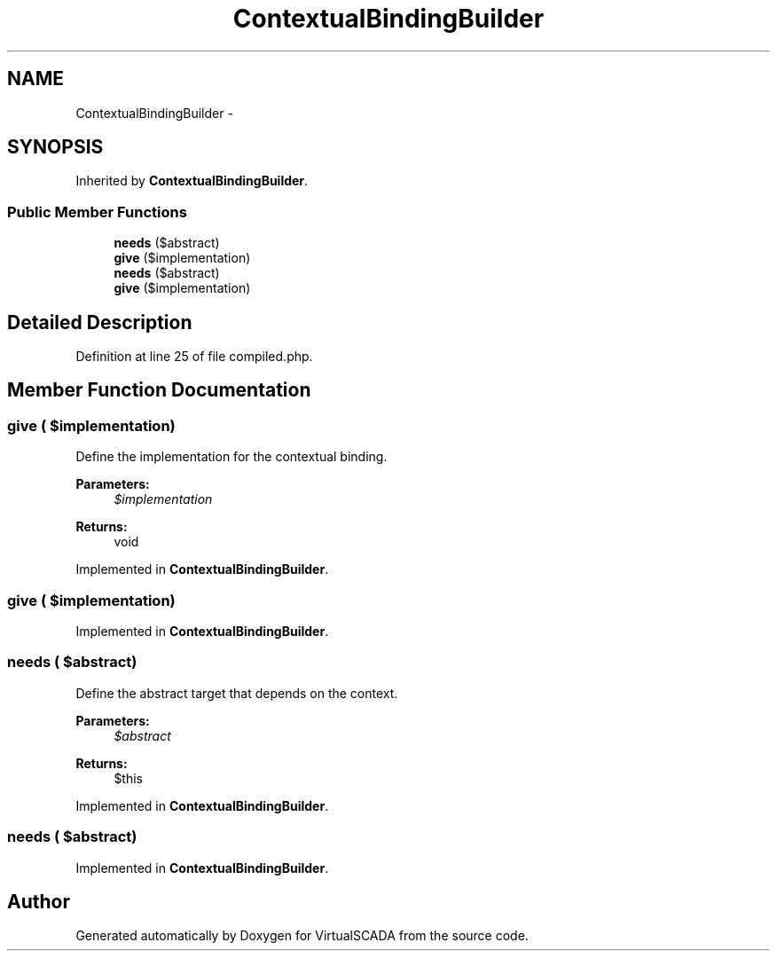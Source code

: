 .TH "ContextualBindingBuilder" 3 "Tue Apr 14 2015" "Version 1.0" "VirtualSCADA" \" -*- nroff -*-
.ad l
.nh
.SH NAME
ContextualBindingBuilder \- 
.SH SYNOPSIS
.br
.PP
.PP
Inherited by \fBContextualBindingBuilder\fP\&.
.SS "Public Member Functions"

.in +1c
.ti -1c
.RI "\fBneeds\fP ($abstract)"
.br
.ti -1c
.RI "\fBgive\fP ($implementation)"
.br
.ti -1c
.RI "\fBneeds\fP ($abstract)"
.br
.ti -1c
.RI "\fBgive\fP ($implementation)"
.br
.in -1c
.SH "Detailed Description"
.PP 
Definition at line 25 of file compiled\&.php\&.
.SH "Member Function Documentation"
.PP 
.SS "give ( $implementation)"
Define the implementation for the contextual binding\&.
.PP
\fBParameters:\fP
.RS 4
\fI$implementation\fP 
.RE
.PP
\fBReturns:\fP
.RS 4
void 
.RE
.PP

.PP
Implemented in \fBContextualBindingBuilder\fP\&.
.SS "give ( $implementation)"

.PP
Implemented in \fBContextualBindingBuilder\fP\&.
.SS "needs ( $abstract)"
Define the abstract target that depends on the context\&.
.PP
\fBParameters:\fP
.RS 4
\fI$abstract\fP 
.RE
.PP
\fBReturns:\fP
.RS 4
$this 
.RE
.PP

.PP
Implemented in \fBContextualBindingBuilder\fP\&.
.SS "needs ( $abstract)"

.PP
Implemented in \fBContextualBindingBuilder\fP\&.

.SH "Author"
.PP 
Generated automatically by Doxygen for VirtualSCADA from the source code\&.
